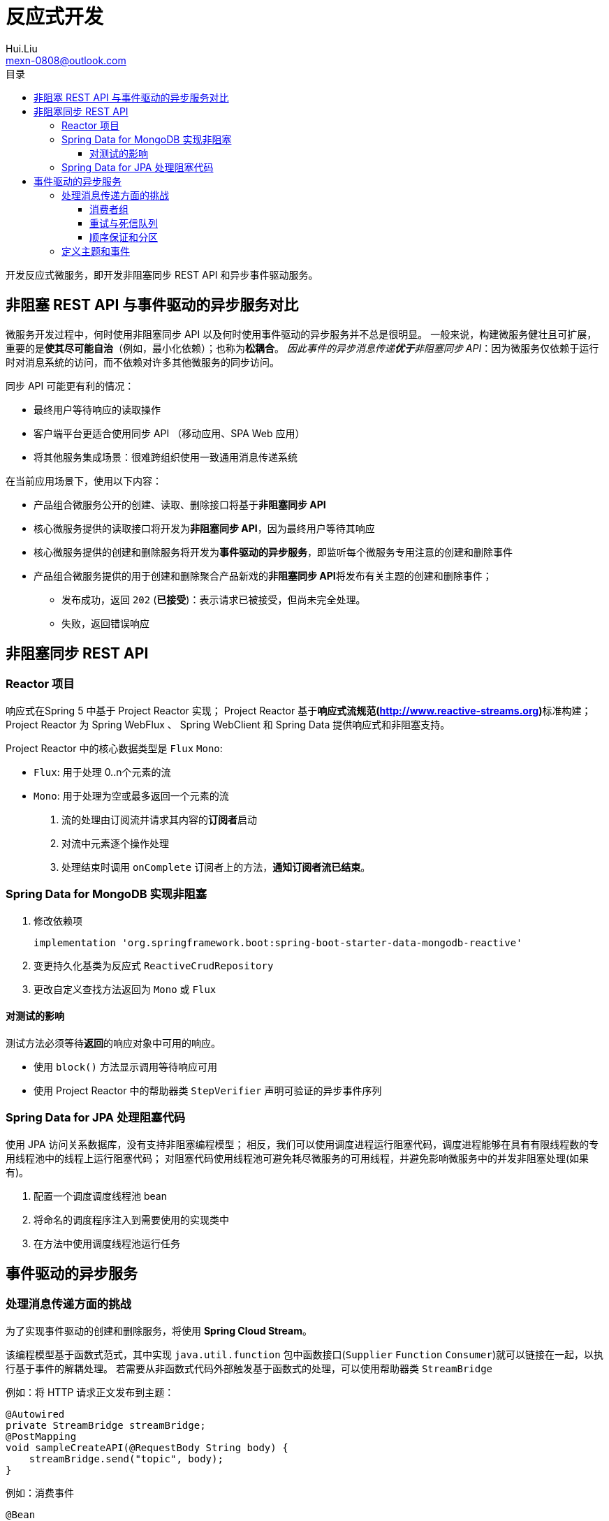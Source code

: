 = 反应式开发
Hui.Liu <mexn-0808@outlook.com>
:toc: left
:toclevels: 5
:toc-title: 目录

开发反应式微服务，即开发非阻塞同步 REST API 和异步事件驱动服务。

== 非阻塞 REST API 与事件驱动的异步服务对比

微服务开发过程中，何时使用非阻塞同步 API 以及何时使用事件驱动的异步服务并不总是很明显。
一般来说，构建微服务健壮且可扩展，重要的是**使其尽可能自治**（例如，最小化依赖）；也称为**松耦合**。
__因此事件的异步消息传递**优于**非阻塞同步 API__：因为微服务仅依赖于运行时对消息系统的访问，而不依赖对许多其他微服务的同步访问。

同步 API 可能更有利的情况：

* 最终用户等待响应的读取操作
* 客户端平台更适合使用同步 API （移动应用、SPA Web 应用）
* 将其他服务集成场景：很难跨组织使用一致通用消息传递系统

在当前应用场景下，使用以下内容：

* 产品组合微服务公开的创建、读取、删除接口将基于**非阻塞同步 API**
* 核心微服务提供的读取接口将开发为**非阻塞同步 API**，因为最终用户等待其响应
* 核心微服务提供的创建和删除服务将开发为**事件驱动的异步服务**，即监听每个微服务专用注意的创建和删除事件
* 产品组合微服务提供的用于创建和删除聚合产品新戏的**非阻塞同步 API**将发布有关主题的创建和删除事件；
** 发布成功，返回 `202` (**已接受**)：表示请求已被接受，但尚未完全处理。
** 失败，返回错误响应

== 非阻塞同步 REST API

=== Reactor 项目

响应式在Spring 5 中基于 Project Reactor 实现；
Project Reactor 基于**响应式流规范(http://www.reactive-streams.org)**标准构建；
Project Reactor 为 Spring WebFlux 、 Spring WebClient 和 Spring Data 提供响应式和非阻塞支持。

Project Reactor 中的核心数据类型是 ``Flux`` ``Mono``:

* ``Flux``: 用于处理 0..n个元素的流
* ``Mono``: 用于处理为空或最多返回一个元素的流

. 流的处理由订阅流并请求其内容的**订阅者**启动
. 对流中元素逐个操作处理
. 处理结束时调用 ``onComplete`` 订阅者上的方法，*通知订阅者流已结束*。

=== Spring Data for MongoDB 实现非阻塞

. 修改依赖项
+
[source,groovy]
----
implementation 'org.springframework.boot:spring-boot-starter-data-mongodb-reactive'
----
. 变更持久化基类为反应式 ``ReactiveCrudRepository``
. 更改自定义查找方法返回为 ``Mono`` 或 ``Flux``

==== 对测试的影响

测试方法必须等待**返回**的响应对象中可用的响应。

* 使用 ``block()`` 方法显示调用等待响应可用
* 使用 Project Reactor 中的帮助器类 ``StepVerifier`` 声明可验证的异步事件序列

=== Spring Data for JPA 处理阻塞代码

使用 JPA 访问关系数据库，没有支持非阻塞编程模型；
相反，我们可以使用调度进程运行阻塞代码，调度进程能够在具有有限线程数的专用线程池中的线程上运行阻塞代码；
对阻塞代码使用线程池可避免耗尽微服务的可用线程，并避免影响微服务中的并发非阻塞处理(如果有)。

. 配置一个调度调度线程池 bean
. 将命名的调度程序注入到需要使用的实现类中
. 在方法中使用调度线程池运行任务

== 事件驱动的异步服务

=== 处理消息传递方面的挑战

为了实现事件驱动的创建和删除服务，将使用 *Spring Cloud Stream*。

该编程模型基于函数式范式，其中实现 ``java.util.function`` 包中函数接口(`Supplier` `Function` `Consumer`)就可以链接在一起，以执行基于事件的解耦处理。
若需要从非函数式代码外部触发基于函数式的处理，可以使用帮助器类 ``StreamBridge``

.例如：将 HTTP 请求正文发布到主题：
[source,java]
----
@Autowired
private StreamBridge streamBridge;
@PostMapping
void sampleCreateAPI(@RequestBody String body) {
    streamBridge.send("topic", body);
}
----

.例如：消费事件
[source,java]
----
@Bean
public Consumer<String> mySubscriber() {
    return s -> System.out.println("ML RECEIVED: " + s);
}
----

Spring Cloud Stream 可以独立与所使用的消息系统而使用(例如：RabbitMQ\Apache Kafka)。

主要挑战：

* 消费者组
* 重试与死信队列
* 顺序保证和分区

==== 消费者组

如果增加了消费者的实例数量（例如启动了两个 product 微服务实例）则多个消费者实例都会消费相同的消息。
将导致一条消息被处理两次，进而导致数据库中出现重复或其他意外的不一致。

通过引入消费者组(**consumer group**)来解决同一微服务的多个实例间只有一个实例来处理每条消息。

image::images/image-2024-01-09-13-37-16-280.png[]

在 Spring Cloud Stream 中，可以在消费端配置消费组；例如配置产品服务：

[source, yaml]
----
spring:
  cloud:
    stream:
      bindings:
        messageProcessor-in-0:
          destination: products
          group: productsGroup
----

配置中需要了解以下内容：

* 默认情况下， Spring Cloud Stream 应用命名约定将配置绑定到函数；对于发送到函数的消息，绑定名称为 ``<functionName>-in-<index>``
** ``functionName`` 是函数的名称（示例中为: `messageProcessor``）
** ``index`` 设置为 ``0`` ，除非函数需要多个输入或输出参数；我们不会使用多参数函数，因此在示例中 ``index`` 将始终设置为 ``0``
** 对于传出消息，绑定名称约定为 ``<functionName>-out-<index>``
* ``destination`` 属性指定将从中使用消息的主题名称；本例为 ``products``
* ``group`` 属性指定要将微服务示例添加到的用户组；示例中为 ``productsGroup`` ；即意味着发送到 `products` 主题的消息仅有 Spring Cloud Stream 投递到产品微服务的其中一个实例

==== 重试与死信队列

如果消费者处理消息失败，可能会为失败的消息重新排队，直到成功处理。
如果消息内容无效，也称为**消息中毒**，该消息将阻止消费者处理其他消息，直到被手动删除。
如果失败是由临时问题造成（例如临时网路错误）则经过多次重试后，处理可能会成功。

必须可以指定重试次数，直到将消息移动到另一个存储以进行故障分析和纠正。
失败的消息通常会移至称为**死信队列**的专用队列。
为了避免在临时故障期间基础设施过载，必须能够配置重试的频率，最好增加每次重试之间的时间长度。

在 Spring Cloud Stream 中以下配置可以在消费者端进行。

.对 product 微服务配置消息重试与死信队列：
[source,yaml]
----
spring.cloud.stream.bindings.messageProcessor-in-0.consumer:
  maxAttempts: 3
  backOffInitialInterval: 500
  backOffMaxInterval: 1000
  backOffMultiplier: 2.0
spring.cloud.stream.rabbit.bindings.messageProcessor-in-0.consumer:
  autoBindDlq: true
  republishToDlq: true
spring.cloud.stream.kafka.bindings.messageProcessor-in-0.consumer:
  enableDlq: true
----

上述示例中指定 Spring Cloud Stream 在将消息放入死信队列之前应执行 3 次重试，第一次重试在 500ms 后重试，另外两次尝试将在 1000ms 后尝试。

启用死信队列是特定于实现的，因此有具体针对 RabbitMQ 配置与针对 Kafka 的配置。

==== 顺序保证和分区

如果业务逻辑要求消息按照发送的顺序被消费和处理，就不能为每个消费者使用多个实例来提高处理性能。

可以使用**分区**来确保消息按照发送时的顺序传递，但不会损失性能和可扩展性。

在大多数情况下，**只有影响相同业务实体的消息**才需要严格的消息处理顺序。
例如：影响产品 ID 为 1 的产品邮件可以独立于影响产品 ID 为 2 的产品的邮件进行处理；这意味着，只需要保证具有相同产品 ID 的邮件的顺序。

解决此问题的方法是为每条消息指定一个**键**，消息传递系统可以使用该**键**来保证在具有相同**键**的消息之间保持顺序。
这可以通过在主题中引入子主题(也称为**分区**)来解决。
_邮件系统根据邮件的键将邮件放在特定的分区中。_

具有相同**键**的邮件始终在同一分区中，消息系统只需要保证同一分区中消息的传递顺序。
为了确保消息的顺序，我们在用户组中为每个分区配置一个用户实例。
通过增加分区的数量，可以允许消费者增加其实例数量。
这样可以提高消息处理性能，而不会丢失消息顺序。

image::images/image-2024-01-09-15-18-15-149.png[]

在 Spring Cloud Stream 中，这需要在发布者和消费者端进行配置。
在发布服务器端，*必须指定分区的键和数量*。

.例如：对产品复合服务：
[source,yaml]
----
spring.cloud.stream.bindings.products-out-0.producer:
  partition-key-expression: headers['partitionKey']
  partition-count: 2
----

此配置意味着分区键将从消息头的 ``partitionKey`` 中获取，并且使用两个分区。

每个消费者可以指定要从哪个分区消费消息。

.例如：产品服务分区配置：
[source,yaml]
----
spring.cloud.stream.bindings.messageProcessor-in-0:
  destination: products
  group: productsGroup
  consumer:
    partitioned: true
    instance-index: 0
----

此配置告诉 Spring Cloud Stream ，此实例仅消费分区编号为 ``0`` (即第一个分区)的消息。

=== 定义主题和事件

Spring Cloud Stream 基于发布订阅模式，其中发布者将消息发布到主题，订阅者订阅主题获取消息。

消息系统处理通常由标头和正文组成的消息。
事件是描述已发生的事情的消息。
对于事件，消息正文可用于描述**事件的类型**、**事件数据**以及**事件发生时间**。

本示例中，事件定义如下：

* 事件类型：创建、删除
* 标识数据的键：产品等的相关主键
* 数据元素：即事件中的实际数据
* 时间戳：描述事件发生的时间
